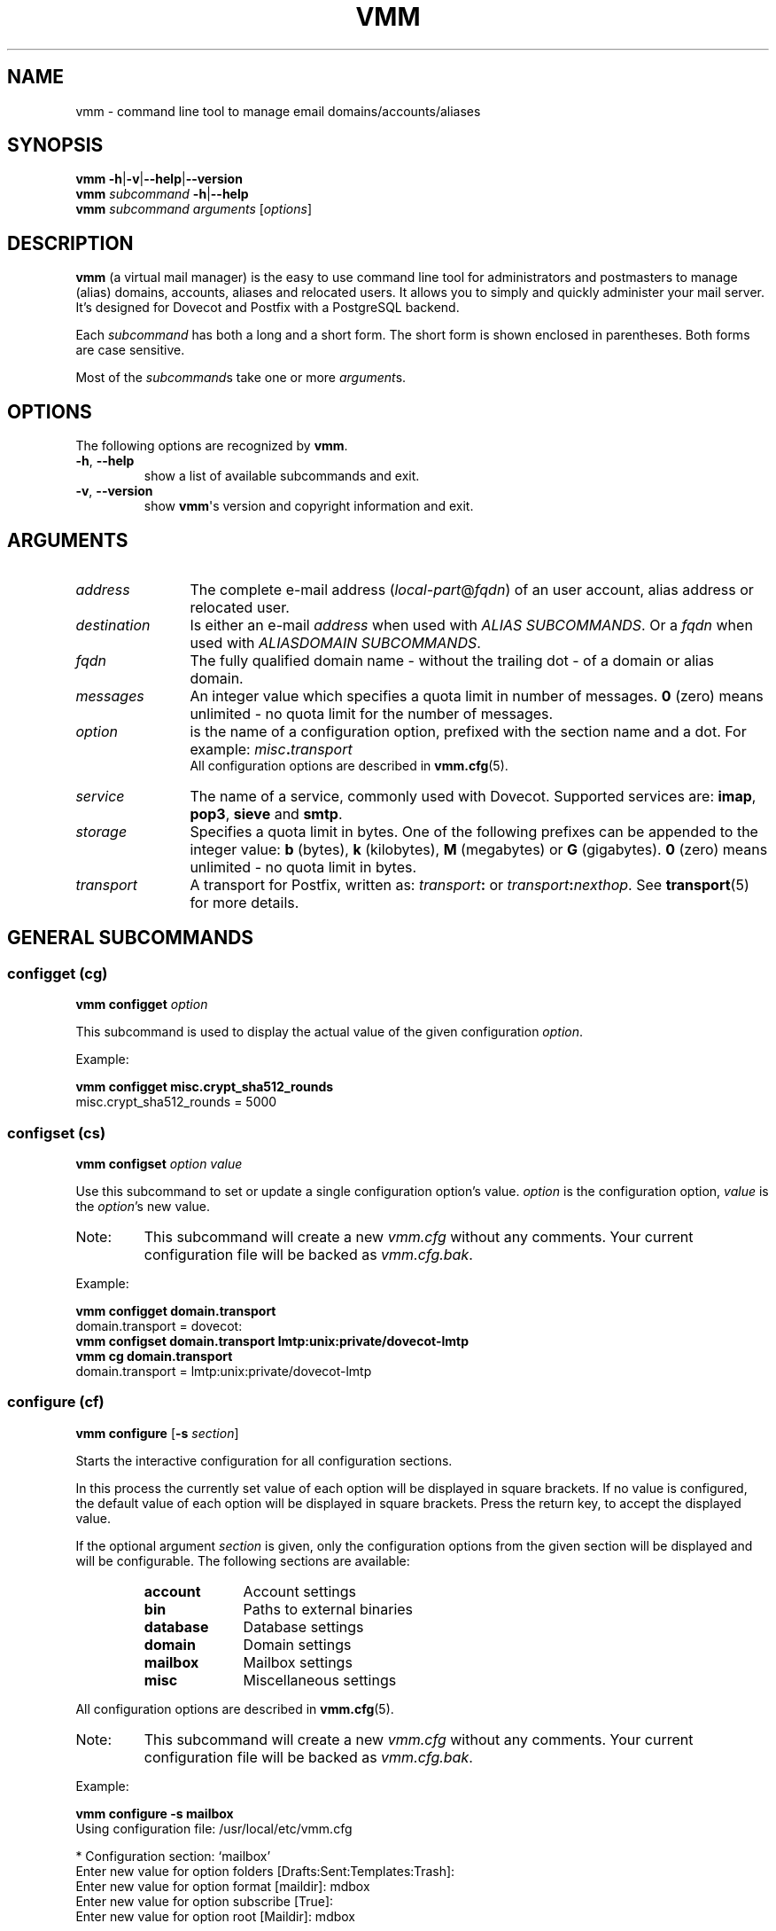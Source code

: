 .TH "VMM" "1" "2014-06-09" "vmm 0.7" "vmm"
.SH NAME
vmm \- command line tool to manage email domains/accounts/aliases
.\" -----------------------------------------------------------------------
.SH SYNOPSIS
.B vmm
.BR   \-h | \-v | \-\-help | \-\-version
.\" --------------------------
.br
.BI vmm " subcommand " \-h \c
.RB | \-\-help
.\" --------------------------
.br
.BI vmm " subcommand"
.IR arguments " [" options ]
.\" -----------------------------------------------------------------------
.SH DESCRIPTION
.B vmm
(a virtual mail manager) is the easy to use command line tool for
administrators and postmasters to manage (alias) domains, accounts, aliases
and relocated users.
It allows you to simply and quickly administer your mail server.
.br
It's designed for Dovecot and Postfix with a PostgreSQL backend.
.PP
Each
.I subcommand
has both a long and a short form.
The short form is shown enclosed in parentheses.
Both forms are case sensitive.
.PP
Most of the
.IR subcommand s
take one or more
.IR argument s.
.\" -----------------------------------------------------------------------
.SH OPTIONS
The following options are recognized by
.BR vmm .
.TP
.BR \-h ", " \-\-help
show a list of available subcommands and exit.
.\" --------------------------
.TP
.BR \-v ", " \-\-version
show
.BR vmm \(aqs
version and copyright information and exit.
.\" -----------------------------------------------------------------------
.SH ARGUMENTS
.TP 12
.I address
The complete e\-mail address
.RI ( local\-part @ fqdn )
of an user account, alias address or relocated user.
.\" --------------------------
.TP
.I destination
Is either an e\-mail
.I address
when used with
.IR "ALIAS SUBCOMMANDS" .
Or a
.I fqdn
when used with
.IR "ALIASDOMAIN SUBCOMMANDS" .
.\" --------------------------
.TP
.I fqdn
The fully qualified domain name \- without the trailing dot \- of a domain
or alias domain.
.\" --------------------------
.TP
.I messages
An integer value which specifies a quota limit in number of messages.
.B 0
(zero) means unlimited \- no quota limit for the number of messages.
.\" --------------------------
.TP
.I option
is the name of a configuration option, prefixed with the section name and a
dot.
For example:
.IB misc . transport
.br
All configuration options are described in
.BR vmm.cfg (5).
.\" --------------------------
.TP
.I service
The name of a service, commonly used with Dovecot.
Supported services are:
.BR imap ", " pop3 ", " sieve " and " smtp .
.\" --------------------------
.TP
.I storage
Specifies a quota limit in bytes.
One of the following prefixes can be appended to the integer value:
.BR b " (bytes), " k " (kilobytes), " M " (megabytes) or " G
(gigabytes).
.B 0
(zero) means unlimited \- no quota limit in bytes.
.\" --------------------------
.TP
.I transport
A transport for Postfix, written as:
.IB transport :
or
.IB transport :\c
.IR nexthop .
See
.BR transport (5)
for more details.
.\" -----------------------------------------------------------------------
.SH GENERAL SUBCOMMANDS
.SS configget (cg)
.BI "vmm configget" " option"
.PP
This subcommand is used to display the actual value of the given
configuration
.IR option .
.PP
Example:
.PP
.nf
.B vmm configget misc.crypt_sha512_rounds
misc.crypt_sha512_rounds = 5000
.fi
.\" ------------------------------------
.SS configset (cs)
.B vmm configset
.I option value
.PP
Use this subcommand to set or update a single configuration option's value.
.I option
is the configuration option,
.I value
is the
.IR option 's
new value.
.IP Note:
This subcommand will create a new
.I vmm.cfg
without any comments.
Your current configuration file will be backed as
.IR vmm.cfg.bak .
.PP
Example:
.PP
.nf
.B vmm configget domain.transport
domain.transport = dovecot:
.B vmm configset domain.transport lmtp:unix:private/dovecot\-lmtp
.B vmm cg domain.transport
domain.transport = lmtp:unix:private/dovecot\-lmtp
.fi
.\" ------------------------------------
.SS configure (cf)
.B vmm configure
.RB [ \-s
.IR section ]
.PP
Starts the interactive configuration for all configuration sections.
.PP
In this process the currently set value of each option will be displayed in
square brackets.
If no value is configured, the default value of each option will be
displayed in square brackets.
Press the return key, to accept the displayed value.
.PP
If the optional argument
.I section
is given, only the configuration options from the given section will be
displayed and will be configurable.
The following sections are available:
.RS
.TP 10
.B account
Account settings
.TP
.B bin
Paths to external binaries
.TP
.B database
Database settings
.TP
.B domain
Domain settings
.TP
.B mailbox
Mailbox settings
.TP
.B misc
Miscellaneous settings
.RE
.PP
All configuration options are described in
.BR vmm.cfg (5).
.IP Note:
This subcommand will create a new
.I vmm.cfg
without any comments.
Your current configuration file will be backed as
.IR vmm.cfg.bak .
.PP
Example:
.PP
.nf
.B vmm configure \-s mailbox
Using configuration file: /usr/local/etc/vmm.cfg

* Configuration section: `mailbox'
Enter new value for option folders [Drafts:Sent:Templates:Trash]:
Enter new value for option format [maildir]: mdbox
Enter new value for option subscribe [True]:
Enter new value for option root [Maildir]: mdbox
.fi
.\" ------------------------------------
.SS getuser (gu)
.BI "vmm getuser" " uid"
.PP
If only the
.I uid
is available, for example from process list, the subcommand
.B getuser
will show the user's address.
.PP
Example:
.PP
.nf
.B vmm getuser 79876
Account information
-------------------
        UID............: 79876
        GID............: 70704
        Address........: a.user@example.com
.fi
.\" ------------------------------------
.SS listdomains (ld)
.B vmm listdomains
.RB [ \-p
.IR pattern ]
.PP
This subcommand lists all available domains.
All domain names will be prefixed either with `[+]', if the domain is a
primary domain, or with `[-]', if it is an alias domain name.
The output can be limited with an optional
.IR pattern .
.PP
To perform a wild card search, the % character can be used at the start
and/or the end of the
.IR pattern .
.PP
Example:
.PP
.nf
.B vmm listdomains \-p %example%
Matching domains
----------------
        [+] example.com
        [\-]     e.g.example.com
        [\-]     example.name
        [+] example.net
        [+] example.org
.fi
.\" ------------------------------------
.SS listaddresses (ll)
.B vmm listaddresses
.RB [ \-p
.IR pattern ]
.PP
This command lists all defined addresses. Addresses belonging to
alias-domains are prefixed with a '-', addresses of regular domains with
a '+'. Additionally, the letters 'u', 'a', and 'r' indicate the type of
each address: user, alias and relocated respectively.
The output can be limited with an optional
.IR pattern .
.PP
To perform a wild card search, the % character can be used at the start
and/or the end of the
.IR pattern .
.PP
Example:
.PP
.nf
.B vmm listaddresses \-p example.com
.B vmm listaddresses \-p %master@%
.\" ------------------------------------
.SS listaliases (la)
.B vmm listaliases
.RB [ \-p
.IR pattern ]
.PP
This command lists all defined aliases. Aliases belonging to
alias-domains are prefixed with a '-', addresses of regular domains with
a '+'.
The output can be limited with an optional
.IR pattern .
.PP
To perform a wild card search, the % character can be used at the start
and/or the end of the
.IR pattern .
.PP
Example:
.PP
.nf
.B vmm listaliases \-p example.com
.B vmm listaliases \-p %master@%
.\" ------------------------------------
.SS listrelocated (lr)
.B vmm listrelocated
.RB [ \-p
.IR pattern ]
.PP
This command lists all defined relocated addresses. Relocated entries
belonging to alias-domains are prefixed with a '-', addresses of regular
domains with
a '+'.
The output can be limited with an optional
.IR pattern .
.PP
To perform a wild card search, the % character can be used at the start
and/or the end of the
.IR pattern .
.PP
Example:
.PP
.nf
.B vmm listrelocated \-p example.com
.B vmm listrelocated \-p %master@%
.\" ------------------------------------
.SS listusers (lu)
.B vmm listusers
.RB [ \-p
.IR pattern ]
.PP
This command lists all user accounts. User accounts belonging to
alias-domains are prefixed with a '-', addresses of regular
domains with
a '+'.
The output can be limited with an optional
.IR pattern .
.PP
To perform a wild card search, the % character can be used at the start
and/or the end of the
.IR pattern .
.PP
Example:
.PP
.nf
.B vmm listusers \-p example.com
.B vmm listusers \-p %master@%
.\" ------------------------------------
.SS listpwschemes (lp)
.B vmm listpwschemes
.PP
This subcommand lists all password schemes which could be used in the
.I vmm.cfg
as value of the
.I misc.password_scheme
option.
The output varies, depending on the used Dovecot version and the system's
libc.
.br
Additionally a few usable encoding suffixes will be displayed.
One of them can be appended to the password scheme.
.PP
Example:
.PP
.nf
.B vmm listpwschemes
Usable password schemes
-----------------------
        CLEARTEXT CRAM-MD5 CRYPT DIGEST-MD5 HMAC-MD5 LANMAN LDAP-MD5 MD5
        MD5-CRYPT NTLM OTP PLAIN PLAIN-MD4 PLAIN-MD5 RPA SHA SHA1 SHA256
        SHA256-CRYPT SHA512 SHA512-CRYPT SKEY SMD5 SSHA SSHA256 SSHA512

Usable encoding suffixes
------------------------
        .B64 .BASE64 .HEX
.fi
.\" -----------------------------------------------------------------------
.SH DOMAIN SUBCOMMANDS
.SS domainadd (da)
.B vmm domainadd
.I fqdn
.RB [ \-n
.IR note ]
.RB [ \-t
.IR transport ]
.PP
.\" ------------------------------------
.TP
.BI "\-n " note
the note that should be set.
.\" ------------------------------------
.TP
.BI "\-t " transport
a Postfix transport (transport: or transport:nexthop).
.\" ------------------------------------
.PP
Adds the new domain into the database and creates the domain directory.
.PP
If the optional argument
.I transport
is given, it will override the default transport
.RI ( domain.transport ") from " vmm.cfg .
The specified
.I transport
will be the default transport for all new accounts in this domain.
.PP
Configuration\-related behavior:
.RS
.TP
.I domain.auto_postmaster
When that option is set to
.BR true " (default) " vmm
will automatically create the postmaster account for the new domain and
prompt for
.BI postmaster@ fqdn\c
\(aqs password.
.TP
.I account.random_password
When the value of that option is also set to
.BR true ", " vmm
will automatically create the postmaster account for the new domain and
print the generated postmaster password to stdout.
.RE
.PP
Examples:
.PP
.nf
.B vmm domainadd support.example.com \-t smtp:[mx1.example.com]:2025
Creating account for postmaster@support.example.com
Enter new password:
Retype new password:
.B vmm cs account.random_password true
.B vmm domainadd sales.example.com
Creating account for postmaster@sales.example.com
Generated password: pLJUQ6Xg_z
.fi
.\" ------------------------------------
.SS domaindelete (dd)
.BI "vmm domaindelete " fqdn
.RB [ \-\-delete\-directory ]
.RB [ \-\-force ]
.PP
.\" ------------------------------------
.TP
.B \-\-delete\-directory
When this option is given,
.B vmm
will delete the directory of the given domain.
This overrides the
.I domain.delete_directory
setting of
.IR vmm.cfg .
.\" ------------------------------------
.TP
.B \-\-force
Use this option in oder to force the deletion of the domain, even if there
are accounts, aliases, catch-all accounts and/or relocated users.
.\" ------------------------------------
.PP
This subcommand deletes the domain specified by
.IR fqdn .
.PP
If there are accounts, aliases and/or relocated users assigned to the given
domain,
.B vmm
will abort the requested operation and show an error message.
If you know, what you are doing, you can specify the optional argument
.BR \-\-force .
.PP
If you really always know what you are doing, edit your
.I vmm.cfg
and set the option
.I domain.force_deletion
to
.BR true .
.\" ------------------------------------
.SS domaininfo (di)
.B vmm domaininfo
.I fqdn
.RB [ \-d
.IR details ]
.PP
This subcommand shows some information about the given domain.
.PP
For a more detailed information about the domain the optional argument
.I details
can be specified.
A possible
.I details
value can be one of the following six keywords:
.RS
.TP 14
.B accounts
to list the e\-mail addresses of all existing user accounts
.TP
.B aliasdomains
to list all assigned alias domain names
.TP
.B aliases
to list all available alias e\-mail addresses
.TP
.B catchall
to list all catch\-all destinations
.TP
.B relocated
to list the e\-mail addresses of all relocated users
.TP
.B full
to list all information mentioned above
.RE
.PP
Example:
.PP
.nf
.B vmm domaininfo sales.example.com
Domain information
------------------
        Domain Name......: sales.example.com
        GID..............: 70708
        Domain Directory.: /srv/mail/c/70708
        Quota Limit/User.: Storage: 500.00 MiB; Messages: 10,000
        Active Services..: IMAP SIEVE
        Transport........: lmtp:unix:private/dovecot-lmtp
        Alias Domains....: 0
        Accounts.........: 1
        Aliases..........: 0
        Relocated........: 0
        Catch-All Dests..: 1
.fi
.\" ------------------------------------
.SS domainquota (dq)
.B vmm domainquota
.I fqdn storage
.RB [ \-m
.IR messages ]
.RB [ --force ]
.PP
This subcommand is used to configure a new quota limit for the accounts of
the domain - not for the domain itself.
.PP
The default quota limit for accounts is defined in the
.IR vmm.cfg " (" domain.quota_bytes " and " domain.quota_messages ).
.PP
The new quota limit will affect only those accounts for which the limit
has not been overridden. If you want to restore the default to all accounts,
you may pass the optional argument
.BR \-\-force .
.br
When the argument
.I messages
was omitted the default number of messages
.B 0
(zero) will be applied.
.PP
Example:
.PP
.nf
.B vmm domainquota example.com 1g \-\-force
.fi
.\" ------------------------------------
.SS domainservices (ds)
.B vmm domainservices
.I fqdn
.RB [ \-s
.IR "service ..." ]
.RB [ \-\-force ]
.PP
To define which services could be used by the users of the domain \(em with
the given
.I fqdn
\(em use this subcommand.
.PP
Each specified
.I service
will be enabled/usable.
All other services will be deactivated/unusable.
Possible service names are:
.BR  imap ", " pop3 ", " sieve " and " smtp .
.br
The new service set will affect only those accounts for which the set has not
been overridden. If you want to restore the default to all accounts, you may
pass the option
.BR \-\-force .
.\" ------------------------------------
.SS domaintransport (dt)
.BI "vmm domaintransport" " fqdn transport"
.RB [ --force ]
.PP
A new transport for the indicated domain can be set with this subcommand.
.PP
The new transport will affect only those accounts for which the transport has
not been overridden. If you want to restore the default to all accounts, you
may give the option
.BR \-\-force .
.PP
Example:
.PP
.nf
.B vmm domaintransport support.example.com dovecot:
.fi
.\" ------------------------------------
.SS domainnote (do)
.BI "vmm domainnote" " fqdn"
.BR \-d | \-n
.I note
.PP
.\" ------------------------------------
.TP
.B \-d
delete the domain\(aqs note.
.\" ------------------------------------
.TP
.BI "\-n " note
the note that should be set.
.\" ------------------------------------
.PP
With this subcommand, it is possible to attach a note to the specified
domain.
In order to delete an existing note, pass the
.BR \-d " option."
.PP
Example:
.PP
.nf
.B vmm do example.com \-n `Belongs to Robert'
.fi
.\" -----------------------------------------------------------------------
.SH ALIAS DOMAIN SUBCOMMANDS
An alias domain is an alias for a domain that was previously added with the
subcommand
.BR domainadd .
All accounts, aliases and relocated users from the domain will be also
available in the alias domain.
.br
In the following is to be assumed that example.net is an alias for
example.com.
.PP
Postfix will not accept erroneously e\-mails for unknown.user@example.net
and bounce them back later to the mostly faked sender.
Postfix will immediately reject all e\-mails addressed to nonexistent
users.
.br
This behavior is ensured as long as you use the recommended database
queries in your
.I $config_directory/pgsql\-*.cf
configuration files.
.\" ------------------------------------
.SS aliasdomainadd (ada)
.BI "vmm aliasdomainadd" " fqdn destination"
.PP
This subcommand adds the new alias domain
.RI ( fqdn )
to the
.I destination
domain that should be aliased.
.PP
Example:
.PP
.nf
.B vmm aliasdomainadd example.net example.com
.fi
.\" ------------------------------------
.SS aliasdomaindelete (add)
.BI "vmm aliasdomaindelete" " fqdn"
.PP
Use this subcommand if the alias domain
.I fqdn
should be removed.
.PP
Example:
.PP
.nf
.B vmm aliasdomaindelete e.g.example.com
.fi
.\" ------------------------------------
.SS aliasdomaininfo (adi)
.BI "vmm aliasdomaininfo" " fqdn"
.PP
This subcommand shows to which domain the alias domain
.I fqdn
is assigned to.
.PP
Example:
.PP
.nf
.B vmm adi example.net
Alias domain information
------------------------
        The alias domain example.net belongs to:
            * example.com
.fi
.\" ------------------------------------
.SS aliasdomainswitch (ads)
.BI "vmm aliasdomainswitch" " fqdn destination"
.PP
If the destination of the existing alias domain
.I fqdn
should be switched to another
.I destination
use this subcommand.
.nf
.PP
Example:
.PP
.B vmm aliasdomainswitch example.name example.org
.fi
.\" -----------------------------------------------------------------------
.SH ACCOUNT SUBCOMMANDS
.SS useradd (ua)
.B vmm useradd
.I address
.RB [ \-n
.IR note ]
.RB [ \-p
.IR password ]
.PP
.\" ------------------------------------
.TP
.BI "\-n " note
the note that should be set.
.\" ------------------------------------
.TP
.BI "\-p " password
the new user\(aqs password.
.\" ------------------------------------
.PP
Use this subcommand to create a new e\-mail account for the given
.IR address .
.PP
If the
.I password
is not provided,
.B vmm
will prompt for it interactively.
When no
.I password
is provided and
.I account.random_password
is set to
.BR true ", " vmm
will generate a random password and print it to stdout after the account
has been created.
.PP
Examples:
.PP
.nf
.B vmm ua d.user@example.com \-p \(dqA 5ecR3t P4s5\(rs/\(rs/0rd\(dq
.B vmm useradd e.user@example.com
Enter new password:
Retype new password:
.fi
.\" ------------------------------------
.SS userdelete (ud)
.BI "vmm userdelete" " address"
.RB [ \-\-delete\-home ]
.RB [ \-\-force ]
.PP
.\" ------------------------------------
.TP
.B \-\-delete\-home
When this option is present,
.B vmm
will also delete the account\(aqs home directory.
This overrides the
.I account.delete_directory
setting of
.IR vmm.cfg .
.\" ------------------------------------
.TP
.B \-\-force
When this option is given,
.B vmm
will delete the account, even if there are aliases with the account\(aqs
address as their destination.
Those aliases will be deleted too.
.\" ------------------------------------
.PP
Use this subcommand to delete the account with the given
.IR address .
.PP
If there are one or more aliases with an identical destination address,
.B vmm
will abort the requested operation and show an error message.
To prevent this, give the optional argument
.BR \-\-force .
.\" ------------------------------------
.SS userinfo (ui)
.B "vmm userinfo"
.I address
.RB [ \-d
.IR details ]
.PP
This subcommand displays some information about the account specified by
.IR address .
.PP
If the optional argument
.I details
is given some more information will be displayed.
Possible values for
.I details
are:
.RS
.TP 8
.B aliases
to list all alias addresses with the destination
.I address
.TP
.B du
to display the disk usage of the user's mail directory.
In order to summarize the disk usage each time this subcommand is
executed automatically, set
.I account.disk_usage
in your
.I vmm.cfg
to
.BR true .
.TP
.B full
to list all information mentioned above
.RE
.PP
Example:
.PP
.nf
.B vmm ui d.user@example.com
Account information
-------------------
        Address..........: d.user@example.com
        Name.............: None
        UID..............: 79881
        GID..............: 70704
        Home.............: /srv/mail/2/70704/79881
        Mail_Location....: mdbox:~/mdbox
        Quota Storage....: [  0.00%] 0/500.00 MiB
        Quota Messages...: [  0.00%] 0/10,000
        Transport........: lmtp:unix:private/dovecot-lmtp
        SMTP.............: disabled
        POP3.............: disabled
        IMAP.............: enabled
        SIEVE............: enabled
.fi
.\" ------------------------------------
.SS username (un)
.BI "vmm username" " address"
.BR \-d | \-n
.IR name
.PP
.\" ------------------------------------
.TP
.B \-d
delete the user\(aqs name.
.\" ------------------------------------
.TP
.BI "\-n " name
a user\(aqs real name.
.\" ------------------------------------
.PP
The user's real
.I name
can be set/updated with this subcommand.
.PP
In order to delete the value stored for the account, pass the
.BR \-d " option."
.PP
Example:
.PP
.nf
.B vmm un d.user@example.com \-n \(dqJohn Doe\(dq
.fi
.\" ------------------------------------
.SS userpassword (up)
.BI "vmm userpassword" " address"
.RB ([ \-p
.IR password ]
.RB [ \-s
.IR scheme "] |"
.B \-\-hash
.IR pwhash ])
.PP
.TP
.BI "\-p " password
The user\(aqs new password.
.\" ------------------------------------
.TP
.BI "\-s " scheme
When a
.I scheme
was specified, it overrides the
.I misc.password_scheme
setting, configured in the
.I vmm.cfg
file.
.\" ------------------------------------
.TP
.BI "\-\-hash " pwhash
A hashed password, prefixed with
.BI { SCHEME };
as generated by
.BR "doveadm pw" .
You should enclose the hashed password in single quotes, if it contains
one ore more dollar signs
.RB ( $ ).
.\" ------------------------------------
.PP
The password of an account can be updated with this subcommand.
.PP
If no
.IR password " or " pwhash
was provided,
.B vmm
will prompt for a password interactively.
.IP Note:
When passing a hashed password,
.B vmm
checks only if the included
.I SCHEME
is supported by your Dovecot installation.  No further checks are done.
.PP
Example:
.PP
.nf
.B vmm up d.user@example.com \-p \(dqA |\(rs/|0r3 5ecur3 P4s5\(rs/\(rs/0rd?\(dq
.fi
.\" ------------------------------------
.SS usernote (uo)
.BI "vmm usernote" " address"
.BR \-d | \-n
.IR note
.PP
.\" ------------------------------------
.TP
.B \-d
delete the user\(aqs note.
.\" ------------------------------------
.TP
.BI "\-n " note
the note that should be set.
.\" ------------------------------------
.PP
With this subcommand, it is possible to attach a note to the specified
account.
In order to delete an existing note, pass the
.BR \-d " option."
.PP
Example:
.PP
.nf
.B vmm uo d.user@example.com -n `Only needed until end of May 2013'
.fi
.\" ------------------------------------
.SS userquota (uq)
.BI "vmm userquota" " address storage"
.RB [ \-m
.IR messages ]
.PP
This subcommand is used to set a new quota limit for the given account.
.PP
When the argument
.I messages
was omitted the default number of messages
.B 0
(zero) will be applied.
.PP
Instead of
.I storage
limit pass the keyword
.B domain
to remove the account\-specific override, causing the domain's value to be
in effect.
.PP
Example:
.PP
.nf
.B vmm userquota d.user@example.com 750m
.fi
.\" ------------------------------------
.SS userservices (us)
.B vmm userservices
.I address
.RB [ \-s
.IR "service ..." ]
.PP
To grant a user access to the specified services, use this command.
.PP
All omitted services will be deactivated/unusable for the user with the
given
.IR address .
.PP
Instead of any
.I service
pass the keyword
.B domain
to remove the account\-specific override, causing the domain's value to be
in effect.
.PP
Example:
.PP
.nf
.B vmm userservices d.user@example.com \-s smtp imap
.\" ------------------------------------
.SS usertransport (ut)
.BI "vmm usertransport" " address transport"
.PP
A different
.I transport
for an account can be specified with this subcommand.
.PP
Instead of
.I transport
pass 'domain' to remove the account\-specific override, causing the
domain's value to be in effect.
.PP
Example:
.br
Assumed you want to use Dovecot's
.BR dsync (1)
to convert a user's mailbox from Maildir format to mdbox format, you
can tell Postfix to retry later.
.PP
.nf
.B vmm ut d.user@example.com \(dqretry:4.0.0 Mailbox being migrated\(dq
# convert the mailbox ... then set the transport to Dovecot's lmtp
.B vmm ut d.user@example.com lmtp:unix:private/dovecot\-lmtp
.fi
.\" -----------------------------------------------------------------------
.SH ALIAS SUBCOMMANDS
.SS aliasadd (aa)
.BI "vmm aliasadd" " address destination ..."
.PP
This subcommand is used to create a new alias
.I address
with one or more
.I destination
addresses.
.PP
Within the destination address, the placeholders
.IR %n ,
.IR %d ,
and
.IR %=
will be replaced by the local part, the domain, or the email address with '@'
replaced by '=' respectively. In combination with alias domains, this enables
domain\-specific destinations.
.PP
Examples:
.PP
.nf
.B vmm aliasadd john.doe@example.com d.user@example.com
.B vmm aa support@example.com d.user@example.com e.user@example.com
.B vmm aa postmaster@example.com postmaster+%d@example.org
.fi
.\" ------------------------------------
.SS aliasdelete (ad)
.BI "vmm aliasdelete" " address"
.RI [ destination " ...]"
.PP
This subcommand is used to delete one or multiple
.IR  destination s
from the alias with the given
.IR address .
.PP
When no
.I destination
address was specified the alias with all its destinations will be deleted.
.PP
Example:
.PP
.nf
.B vmm ad support@example.com d.user@example.com
.fi
.\" ------------------------------------
.SS aliasinfo (ai)
.BI "vmm aliasinfo" " address"
.PP
Information about the alias with the given
.I address
can be displayed with this subcommand.
.PP
Example:
.PP
.nf
.B vmm aliasinfo support@example.com
Alias information
-----------------
        Mail for support@example.com will be redirected to:
             * e.user@example.com
.fi
.\" -----------------------------------------------------------------------
.SH RELOCATED SUBCOMMANDS
.SS relocatedadd (ra)
.BI "vmm relocatedadd" " address newaddress"
.PP
A new relocated user can be created with this subcommand.
.PP
.I address
is the user's ex\-email address, for example b.user@example.com, and
.I newaddress
points to the new email address where the user can be reached.
.PP
Example:
.PP
.nf
.B vmm relocatedadd b.user@example.com b\-user@company.tld
.fi
.\" ------------------------------------
.SS relocatedinfo (ri)
.BI "vmm relocatedinfo " address
.PP
This subcommand shows the new address of the relocated user with the given
.IR address .
.PP
Example:
.PP
.nf
.B vmm relocatedinfo b.user@example.com
Relocated information
---------------------
        User `b.user@example.com' has moved to `b\-user@company.tld'
.fi
.\" ------------------------------------
.SS relocateddelete (rd)
.BI "vmm relocateddelete " address
.PP
Use this subcommand in order to delete the relocated user with the given
.IR address .
.PP
Example:
.PP
.nf
.B vmm relocateddelete b.user@example.com
.fi
.\" -----------------------------------------------------------------------
.SH CATCH\-ALL SUBCOMMANDS
.SS catchalladd (caa)
.BI "vmm catchalladd" " fqdn destination ..."
.PP
This subcommand allows to specify destination addresses for a domain, which
shall receive mail addressed to unknown local parts within that domain.
Those catch\-all aliases hence \(dqcatch all\(dq mail to any address in the
domain (unless a more specific alias, mailbox or relocated entry exists).
.PP
WARNING: Catch\-all addresses can cause mail server flooding because
spammers like to deliver mail to all possible combinations of names, e.g.
to all addresses between abba@example.org and zztop@example.org.
.PP
Example:
.PP
.nf
.B vmm catchalladd example.com user@example.org
.fi
.\" ------------------------------------
.SS catchallinfo (cai)
.BI "vmm catchallinfo " fqdn
.PP
This subcommand displays information about catch\-all aliases defined for
a domain.
.PP
Example:
.PP
.nf
.B vmm catchallinfo example.com
Catch-all information
---------------------
  Mail to unknown local\-parts in domain example.com will be sent to:
         * user@example.org
.fi
.\" ------------------------------------
.SS catchalldelete (cad)
.BI "vmm catchalldelete " fqdn
.RI [ destination " ...]"
.PP
With this subcommand, catch\-all aliases defined for a domain can be
removed, either all of them, or those
.IR destination s
which were specified explicitly.
.PP
Example:
.PP
.nf
.B vmm catchalldelete example.com user@example.com
.fi
.\" -----------------------------------------------------------------------
.SH FILES
.TP
.I /root/vmm.cfg
will be used when found.
.TP
.I /usr/local/etc/vmm.cfg
will be used when the above file doesn't exist.
.TP
.I /etc/vmm.cfg
will be used when none of the both above mentioned files exists.
.\" -----------------------------------------------------------------------
.SH SEE ALSO
.BR doveadm\-pw (1),
.BR dsync (1),
.BR transport (5),
.BR vmm.cfg (5)
.\" -----------------------------------------------------------------------
.SH INTERNET RESOURCES
.TP
Homepage
http://vmm.localdomain.org/
.TP
Project site
http://sf.net/projects/vmm/
.TP
Bug tracker
https://bitbucket.org/pvo/vmm/issues
.\" -----------------------------------------------------------------------
.SH COPYING
vmm and its manual pages were written by Pascal Volk <user+vmm AT
localhost.localdomain.org> and are licensed under the terms of the BSD
License.